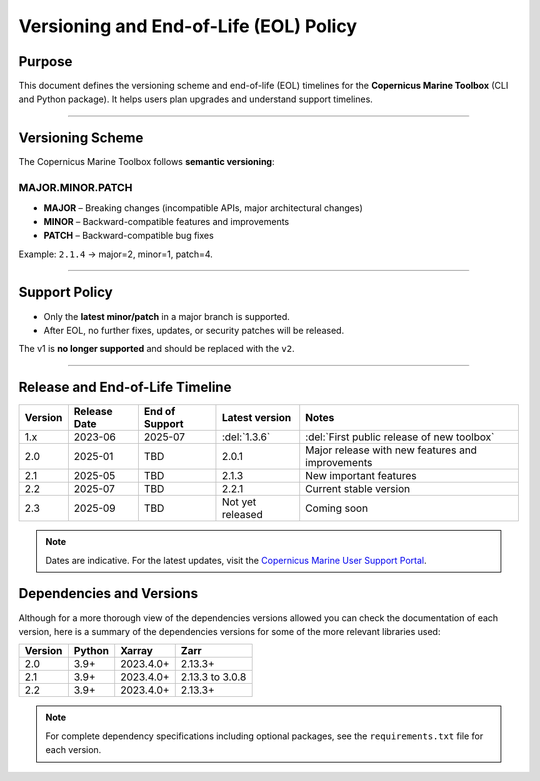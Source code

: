 =======================================================================
Versioning and End-of-Life (EOL) Policy
=======================================================================

Purpose
-------

This document defines the versioning scheme and end-of-life (EOL) timelines for the **Copernicus Marine Toolbox** (CLI and Python package). It helps users plan upgrades and understand support timelines.

----

Versioning Scheme
-----------------

The Copernicus Marine Toolbox follows **semantic versioning**:

MAJOR.MINOR.PATCH
^^^^^^^^^^^^^^^^^

- **MAJOR** – Breaking changes (incompatible APIs, major architectural changes)
- **MINOR** – Backward-compatible features and improvements
- **PATCH** – Backward-compatible bug fixes

Example: ``2.1.4`` → major=2, minor=1, patch=4.

----

Support Policy
--------------

- Only the **latest minor/patch** in a major branch is supported.
- After EOL, no further fixes, updates, or security patches will be released.

The v1 is **no longer supported** and should be replaced with the ``v2``.

----

Release and End-of-Life Timeline
---------------------------------

+---------------------+--------------+----------------+-------------------+-------------------------------------------------+
| Version             | Release Date | End of Support | Latest version    |Notes                                            |
+=====================+==============+================+===================+=================================================+
| 1.x                 | 2023-06      | 2025-07        | :del:`1.3.6`      | :del:`First public release of new toolbox`      |
+---------------------+--------------+----------------+-------------------+-------------------------------------------------+
| 2.0                 | 2025-01      | TBD            | 2.0.1             | Major release with new features and improvements|
+---------------------+--------------+----------------+-------------------+-------------------------------------------------+
| 2.1                 | 2025-05      | TBD            | 2.1.3             | New important features                          |
+---------------------+--------------+----------------+-------------------+-------------------------------------------------+
| 2.2                 | 2025-07      | TBD            | 2.2.1             | Current stable version                          |
+---------------------+--------------+----------------+-------------------+-------------------------------------------------+
| 2.3                 | 2025-09      | TBD            | Not yet released  | Coming soon                                     |
+---------------------+--------------+----------------+-------------------+-------------------------------------------------+


.. note::
   Dates are indicative. For the latest updates, visit the `Copernicus Marine User Support Portal <https://marine.copernicus.eu>`_.


Dependencies and Versions
----------------------------
Although for a more thorough view of the dependencies versions allowed you can check the documentation of each version, here is a summary of the dependencies versions for some of the more relevant libraries used:

========  ========  ===========  ===========
Version   Python    Xarray       Zarr
========  ========  ===========  ===========
2.0       3.9+      2023.4.0+    2.13.3+
2.1       3.9+      2023.4.0+    2.13.3 to 3.0.8
2.2       3.9+      2023.4.0+    2.13.3+
========  ========  ===========  ===========

.. note::
   For complete dependency specifications including optional packages,
   see the ``requirements.txt`` file for each version.
